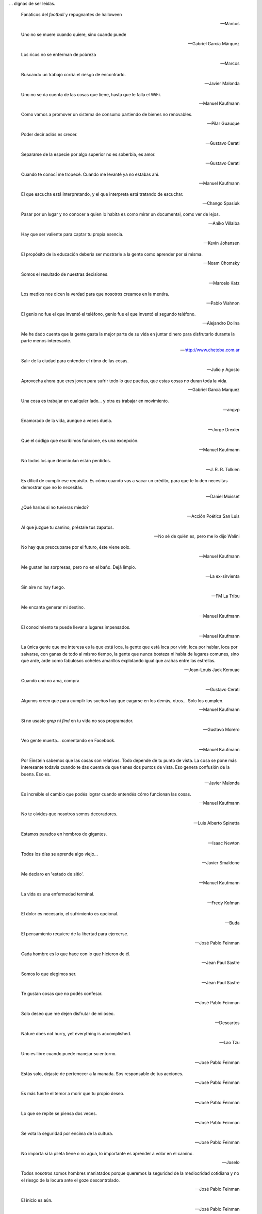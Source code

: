.. link: 
.. description: 
.. tags: 
.. date: 2013/09/08 18:48:17
.. title: Frases
.. slug: frases

... dignas de ser leídas.

.. epigraph::

   Fanáticos del *football* y repugnantes de halloween

   -- Marcos

.. epigraph::

   Uno no se muere cuando quiere, sino cuando puede

   -- Gabriel García Márquez

.. epigraph::

   Los ricos no se enferman de pobreza

   -- Marcos

.. epigraph::

   Buscando un trabajo corría el riesgo de encontrarlo.

   -- Javier Malonda

.. epigraph::

   Uno no se da cuenta de las cosas que tiene, hasta que le falla el
   WiFi.

   -- Manuel Kaufmann

.. epigraph::

   Como vamos a promover un sistema de consumo partiendo de bienes no
   renovables.

   -- Pilar Guauque

.. epigraph::

   Poder decir adiós es crecer.

   -- Gustavo Cerati

.. epigraph::

   Separarse de la especie por algo superior no es soberbia, es amor.

   -- Gustavo Cerati

.. epigraph::

   Cuando te conocí me tropecé. Cuando me levanté ya no estabas ahí.

   -- Manuel Kaufmann

.. epigraph::

   El que escucha está interpretando, y el que interpreta está
   tratando de escuchar.

   -- Chango Spasiuk

.. epigraph::

   Pasar por un lugar y no conocer a quien lo habita es como mirar un
   documental, como ver de lejos.

   -- Aniko Villalba

.. epigraph::

   Hay que ser valiente para captar tu propia esencia.

   -- Kevin Johansen

.. epigraph::

   El propósito de la educación debería ser mostrarle a la gente como
   aprender por sí misma.

   -- Noam Chomsky

.. epigraph::

   Somos el resultado de nuestras decisiones.

   -- Marcelo Katz

.. epigraph::

   Los medios nos dicen la verdad para que nosotros creamos en la
   mentira.

   -- Pablo Wahnon

.. epigraph::

   El genio no fue el que inventó el teléfono, genio fue el que
   inventó el segundo teléfono.

   -- Alejandro Dolina

.. epigraph::

   Me he dado cuenta que la gente gasta la mejor parte de su vida en
   juntar dinero para disfrutarlo durante la parte menos interesante.

   -- http://www.chetoba.com.ar

.. epigraph::

   Salir de la ciudad para entender el ritmo de las cosas.

   -- Julio y Agosto

.. epigraph::

   Aprovecha ahora que eres joven para sufrir todo lo que puedas, que
   estas cosas no duran toda la vida.

   -- Gabriel García Marquez

.. epigraph::

   Una cosa es trabajar en cualquier lado... y otra es trabajar en
   movimiento.

   -- angvp

.. epigraph::

   Enamorado de la vida, aunque a veces duela.

   -- Jorge Drexler

.. epigraph::

   Que el código que escribimos funcione, es una excepción.

   -- Manuel Kaufmann

.. epigraph::

   No todos los que deambulan están perdidos.

   -- J. R. R. Tolkien

.. epigraph::

   Es díficil de cumplir ese requisito. Es cómo cuando vas a sacar un
   crédito, para que te lo den necesitas demostrar que no lo necesitás.

   -- Daniel Moisset

.. epigraph::

   ¿Qué harías si no tuvieras miedo?

   -- Acción Poética San Luis

.. epigraph::

   Al que juzgue tu camino, préstale tus zapatos.

   -- No sé de quién es, pero me lo dijo Walini

.. epigraph::

   No hay que preocuparse por el futuro, éste viene solo.

   -- Manuel Kaufmann

.. epigraph::

   Me gustan las sorpresas, pero no en el baño. Dejá limpio.

   -- La ex-sirvienta

.. epigraph::

   Sin aire no hay fuego.

   -- FM La Tribu

.. epigraph::

   Me encanta generar mi destino.

   -- Manuel Kaufmann

.. epigraph::

   El conocimiento te puede llevar a lugares impensados.

   -- Manuel Kaufmann

.. epigraph::

   La única gente que me interesa es la que está loca, la gente que
   está loca por vivir, loca por hablar, loca por salvarse, con ganas
   de todo al mismo tiempo, la gente que nunca bosteza ni habla de
   lugares comunes, sino que arde, arde como fabulosos cohetes
   amarillos explotando igual que arañas entre las estrellas.

   -- Jean-Louis Jack Kerouac

.. epigraph::

   Cuando uno no ama, compra.

   -- Gustavo Cerati

.. epigraph::

   Algunos creen que para cumplir los sueños hay que cagarse en los
   demás, otros... Solo los cumplen.

   -- Manuel Kaufmann

.. epigraph::

   Si no usaste `grep` ni `find` en tu vida no sos programador.

   -- Gustavo Morero

.. epigraph::

   Veo gente muerta... comentando en Facebook.

   -- Manuel Kaufmann

.. epigraph::

   Por Einstein sabemos que las cosas son relativas. Todo depende de
   tu punto de vista. La cosa se pone más interesante todavía cuando
   te das cuenta de que tienes dos puntos de vista. Eso genera
   confusión de la buena. Eso es.

   -- Javier Malonda

.. epigraph::

   Es increíble el cambio que podés lograr cuando entendés cómo
   funcionan las cosas.

   -- Manuel Kaufmann

.. epigraph::

   No te olvides que nosotros somos decoradores.

   -- Luis Alberto Spinetta

.. epigraph::

   Estamos parados en hombros de gigantes.

   -- Isaac Newton

.. epigraph::

   Todos los días se aprende algo viejo...

   -- Javier Smaldone

.. epigraph::

   Me declaro en 'estado de sitio'.

   -- Manuel Kaufmann

.. epigraph::

   La vida es una enfermedad terminal.

   -- Fredy Kofman

.. epigraph::

   El dolor es necesario, el sufrimiento es opcional.

   -- Buda

.. epigraph::

   El pensamiento requiere de la libertad para ejercerse.

   -- José Pablo Feinman

.. epigraph::

   Cada hombre es lo que hace con lo que hicieron de él.

   -- Jean Paul Sastre

.. epigraph::

   Somos lo que elegimos ser.

   -- Jean Paul Sastre

.. epigraph::

   Te gustan cosas que no podés confesar.

   -- José Pablo Feinman

.. epigraph::

   Solo deseo que me dejen disfrutar de mi óseo.

   -- Descartes

.. epigraph::

   Nature does not hurry, yet everything is accomplished.

   -- Lao Tzu

.. epigraph::

   Uno es libre cuando puede manejar su entorno.

   -- José Pablo Feinman

.. epigraph::

   Estás solo, dejaste de pertenecer a la manada. Sos responsable de
   tus acciones.

   -- José Pablo Feinman

.. epigraph::

   Es más fuerte el temor a morir que tu propio deseo.

   -- José Pablo Feinman

.. epigraph::

   Lo que se repite se piensa dos veces.

   -- José Pablo Feinman

.. epigraph::

   Se vota la seguridad por encima de la cultura.

   -- José Pablo Feinman

.. epigraph::

   No importa si la pileta tiene o no agua, lo importante es aprender
   a volar en el camino.

   -- Joselo

.. epigraph::

   Todos nosotros somos hombres maniatados porque queremos la
   seguridad de la mediocridad cotidiana y no el riesgo de la locura
   ante el goze descontrolado.

   -- José Pablo Feinman

.. epigraph::

   El inicio es aún.

   -- José Pablo Feinman

.. epigraph::

   Esto en lo que vivimos ya no es la tierra.

   -- José Pablo Feinman

.. epigraph::

   La conciencia está en riesgo en el mundo.

   -- Jean Paul Sastre

.. epigraph::

   La existencia precede a la escencia.

   -- Jean Paul Sastre

.. epigraph::

   Ya saben cuál es la premisa: dar todo de nosotros y menos cáscara.

   -- Luis A. Spinetta

.. epigraph::

   No todos los mexicanos son narcotraficantes.

   -- Casa de mi padre

.. epigraph::

   Es una elite quien baila y/o escucha tango en Argentina.

   -- Manuel Kaufmann

.. epigraph::

   Facebook es la televisión. Pero en internet.

   -- Manuel Kaufmann

.. epigraph::

   Believe in what you believe... it will all come around.

   -- Matt and me

.. epigraph::

   No confiamos en algo que nos dé un extraño, pero sí en algo que
   agarramos en el supermercado, que no tenemos ni puta idea quién lo
   hizo ni como, pero viene en una caja y forrado en plástico. “Ah,
   claro! Esto sí que es seguro. Está cerrado al vacío”.

   -- Basado en un texto de Javier Malonda

.. epigraph::

   Te ordeno que seas libre.

   -- Manuel Kaufmann

.. epigraph::

   Estudiar es para pasar el exámen, aprender es para toda la vida.

   -- Manuel Kaufmann

.. epigraph::

   Auto-dominación involuntaria.

   -- Manuel Kaufmann

.. epigraph::

   Es suficiente que cambie una persona para que cambie el mundo.

   -- Manuel Kaufmann

.. epigraph::

   No queremos más seguridad, queremos menos delincuentes.

   -- Manuel Kaufmann

.. epigraph::

   No podemos imaginar algo completamente diferente a lo que sentimos.

   -- Manuel Kaufmann

.. epigraph::

   NO creo en la Escuela Tradicional, pero SI en la Educación.

   -- Educación Viva

.. epigraph::

   La felicidad hace trabajar mejor a tu cerebro.

   -- Jessica Stillman

.. epigraph::

   Most of what we say and do is not essential. If you can eliminate
   it, you’ll have more time, and more tranquillity. Ask yourself at
   every moment, ‘Is this necessary?

   -- Marcus Aurelius

.. epigraph::

   Fear makes the wolf bigger than he is.

   -- German proverb

.. epigraph::

   Man must shape his tools lest they shape him.

   -- Arthur Miller

.. epigraph::

   If your mind isn’t clouded by unnecessary things, then this is the
   best season of your life.

   -- Wu-Men

.. epigraph::

   A good traveler has no fixed plans, and is not intent on arriving.

   -- Lao Tzu

.. epigraph::

   If you chase two rabbits, both will escape.

   -- Unknown

.. epigraph::

   Perfection is achieved, not when there is nothing more to add, but
   when there is nothing left to take away.

   -- Antoine de Saint-Exupe

.. epigraph::

   Las palabras, por sí mismas carecen de poder. Somos nosotros lo que
   damos poder a las palabras.

   -- Javier Malonda

.. epigraph::

   No lo intentes; hazlo

   -- Yoda

.. note::

   Es probable que algunos autores de algunas frases no sean
   correctos, ya que los he sacado de diferentes lugares (como ser
   videos, libros e internet) y quizás en algunos lugares no citaron
   la fuente original de cada una de ellas.
